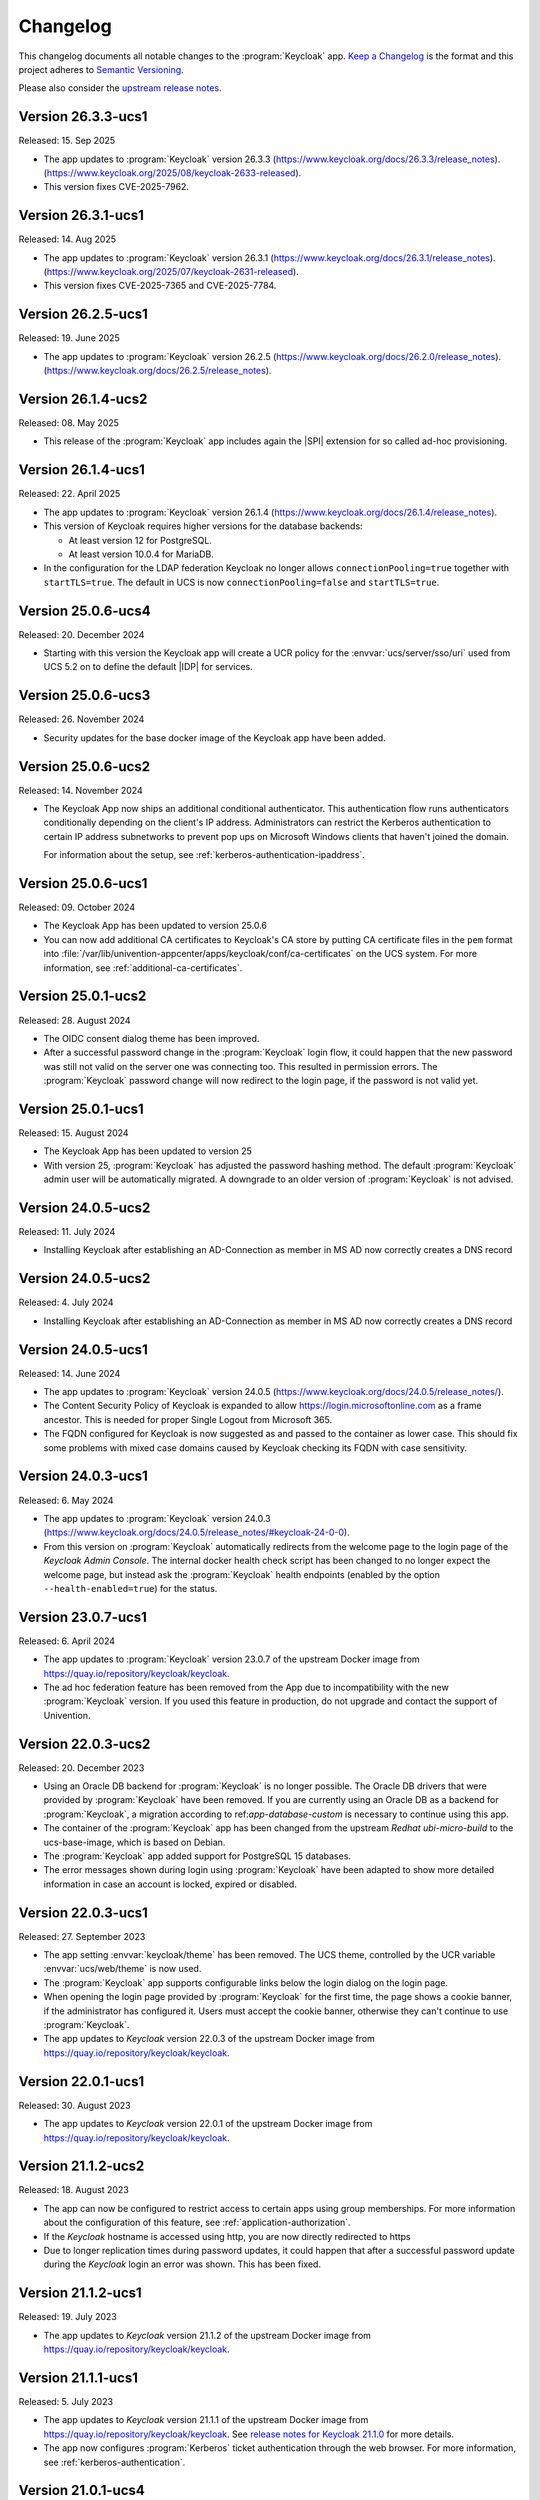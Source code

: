 .. SPDX-FileCopyrightText: 2022-2024 Univention GmbH
..
.. SPDX-License-Identifier: AGPL-3.0-only

.. _app-changelog:

*********
Changelog
*********

This changelog documents all notable changes to the :program:`Keycloak` app.
`Keep a Changelog <https://keepachangelog.com/en/1.0.0/>`_ is the format and
this project adheres to `Semantic Versioning
<https://semver.org/spec/v2.0.0.html>`_.

Please also consider the `upstream release notes
<https://www.keycloak.org/docs/latest/release_notes>`_.

Version 26.3.3-ucs1
===================

Released: 15. Sep 2025

* The app updates to :program:`Keycloak` version 26.3.3
  (https://www.keycloak.org/docs/26.3.3/release_notes).
  (https://www.keycloak.org/2025/08/keycloak-2633-released).

* This version fixes CVE-2025-7962.

Version 26.3.1-ucs1
===================

Released: 14. Aug 2025

* The app updates to :program:`Keycloak` version 26.3.1
  (https://www.keycloak.org/docs/26.3.1/release_notes).
  (https://www.keycloak.org/2025/07/keycloak-2631-released).

* This version fixes CVE-2025-7365 and CVE-2025-7784.

Version 26.2.5-ucs1
===================

Released: 19. June 2025

* The app updates to :program:`Keycloak` version 26.2.5
  (https://www.keycloak.org/docs/26.2.0/release_notes).
  (https://www.keycloak.org/docs/26.2.5/release_notes).

Version 26.1.4-ucs2
===================

Released: 08. May 2025

* This release of the :program:`Keycloak` app includes again the |SPI| extension for so
  called ad-hoc provisioning.

Version 26.1.4-ucs1
===================

Released: 22. April 2025

* The app updates to :program:`Keycloak` version 26.1.4
  (https://www.keycloak.org/docs/26.1.4/release_notes).

* This version of Keycloak requires higher versions for the database backends:

  * At least version 12 for PostgreSQL.

  * At least version 10.0.4 for MariaDB.

* In the configuration for the LDAP federation Keycloak no longer allows
  ``connectionPooling=true`` together with ``startTLS=true``. The default in
  UCS is now ``connectionPooling=false`` and ``startTLS=true``.

Version 25.0.6-ucs4
===================

Released: 20. December 2024

* Starting with this version the Keycloak app will create a UCR policy for the
  :envvar:`ucs/server/sso/uri` used from UCS 5.2 on to define the default
  |IDP| for services.

Version 25.0.6-ucs3
===================

Released: 26. November 2024

* Security updates for the base docker image of the Keycloak app have been added.



Version 25.0.6-ucs2
===================

Released: 14. November 2024

* The Keycloak App now ships an additional conditional authenticator.
  This authentication flow runs
  authenticators conditionally depending on the client's IP address.
  Administrators can restrict the Kerberos authentication to certain IP address subnetworks
  to prevent pop ups on Microsoft Windows clients that haven't joined the domain.

  For information about the setup, see :ref:`kerberos-authentication-ipaddress`.



Version 25.0.6-ucs1
===================

Released: 09. October 2024

* The Keycloak App has been updated to version 25.0.6

* You can now add additional CA certificates to Keycloak's CA store by
  putting CA certificate files in the ``pem`` format into
  :file:`/var/lib/univention-appcenter/apps/keycloak/conf/ca-certificates`
  on the UCS system. For more information, see :ref:`additional-ca-certificates`.

Version 25.0.1-ucs2
===================

Released: 28. August 2024

* The OIDC consent dialog theme has been improved.

* After a successful password change in the :program:`Keycloak` login flow,
  it could happen that the new password was still not valid on the server
  one was connecting too. This resulted in permission errors.
  The :program:`Keycloak` password change will now redirect to the login page,
  if the password is not valid yet.


Version 25.0.1-ucs1
===================

Released: 15. August 2024

* The Keycloak App has been updated to version 25

* With version 25, :program:`Keycloak` has adjusted the password hashing method.
  The default :program:`Keycloak` admin user will be automatically migrated.
  A downgrade to an older version of :program:`Keycloak` is not advised.


Version 24.0.5-ucs2
===================

Released: 11. July 2024

* Installing Keycloak after establishing an AD-Connection as member in MS AD
  now correctly creates a DNS record

Version 24.0.5-ucs2
===================

Released: 4. July 2024

* Installing Keycloak after establishing an AD-Connection as member in MS AD
  now correctly creates a DNS record

Version 24.0.5-ucs1
===================

Released: 14. June 2024

* The app updates to :program:`Keycloak` version 24.0.5
  (https://www.keycloak.org/docs/24.0.5/release_notes/).

* The Content Security Policy of Keycloak is expanded to allow
  https://login.microsoftonline.com as a frame ancestor. This is needed for
  proper Single Logout from Microsoft 365.

* The FQDN configured for Keycloak is now suggested as and passed to the
  container as lower case. This should fix some problems with mixed case
  domains caused by Keycloak checking its FQDN with case sensitivity.

Version 24.0.3-ucs1
===================

Released: 6. May 2024

* The app updates to :program:`Keycloak` version 24.0.3
  (https://www.keycloak.org/docs/24.0.5/release_notes/#keycloak-24-0-0).

* From this version on :program:`Keycloak` automatically redirects from the
  welcome page to the login page of the *Keycloak Admin Console*.
  The internal docker health check script has been changed to no longer expect
  the welcome page, but instead ask the :program:`Keycloak` health endpoints
  (enabled by the option ``--health-enabled=true``) for the status.

Version 23.0.7-ucs1
===================

Released: 6. April 2024

* The app updates to :program:`Keycloak`  version 23.0.7 of the upstream Docker
  image from https://quay.io/repository/keycloak/keycloak.

* The ad hoc federation feature has been removed from the App due to incompatibility
  with the new :program:`Keycloak` version. If you used this feature in production,
  do not upgrade and contact the support of Univention.

Version 22.0.3-ucs2
===================

Released: 20. December 2023

* Using an Oracle DB backend for :program:`Keycloak` is no longer possible. The Oracle DB
  drivers that were provided by :program:`Keycloak` have been removed. If you are currently
  using an Oracle DB as a backend for :program:`Keycloak`, a migration according to
  ref:`app-database-custom` is necessary to continue using this app.

* The container of the :program:`Keycloak` app has been changed from the upstream `Redhat`
  `ubi-micro-build` to the ucs-base-image, which is based on Debian.

* The :program:`Keycloak` app added support for PostgreSQL 15 databases.

* The error messages shown during login using :program:`Keycloak` have been
  adapted to show more detailed information in case an account is locked, expired or disabled.


Version 22.0.3-ucs1
===================

Released: 27. September 2023

* The app setting :envvar:`keycloak/theme` has been removed. The UCS theme, controlled
  by the UCR variable :envvar:`ucs/web/theme` is now used.

* The :program:`Keycloak` app supports configurable links below the login dialog
  on the login page.

* When opening the login page provided by :program:`Keycloak` for the first
  time, the page shows a cookie banner, if the administrator has configured it.
  Users must accept the cookie banner, otherwise they can't continue to use
  :program:`Keycloak`.

* The app updates to *Keycloak* version 22.0.3 of the upstream Docker image from
  https://quay.io/repository/keycloak/keycloak.

Version 22.0.1-ucs1
===================

Released: 30. August 2023

* The app updates to *Keycloak* version 22.0.1 of the upstream Docker image from
  https://quay.io/repository/keycloak/keycloak.

Version 21.1.2-ucs2
===================

Released: 18. August 2023

* The app can now be configured to restrict access to certain apps
  using group memberships. For more information about the
  configuration of this feature, see :ref:`application-authorization`.

* If the *Keycloak* hostname is accessed using http, you are now
  directly redirected to https

* Due to longer replication times during password updates, it could happen
  that after a successful password update during the *Keycloak* login an
  error was shown. This has been fixed.

Version 21.1.2-ucs1
===================

Released: 19. July 2023

* The app updates to *Keycloak* version 21.1.2 of the upstream Docker image from
  https://quay.io/repository/keycloak/keycloak.

Version 21.1.1-ucs1
===================

Released: 5. July 2023

* The app updates to *Keycloak* version 21.1.1 of the upstream Docker image from
  https://quay.io/repository/keycloak/keycloak. See `release notes for Keycloak
  21.1.0
  <https://www.keycloak.org/docs/latest/release_notes/index.html#keycloak-21-1-0>`_
  for more details.

* The app now configures :program:`Kerberos` ticket authentication through the
  web browser. For more information, see :ref:`kerberos-authentication`.

Version 21.0.1-ucs4
===================

Released: 28. June 2023

* A Base64 *NameID* mapper has been added, to make the
  migration of the Microsoft365 connector to
  :program:`Keycloak` possible.

Version 21.0.1-ucs3
===================

Released: 31. May 2023

* The UCR variable :envvar:`keycloak/apache/config` replaces the variable
  :envvar:`ucs/server/sso/virtualhost`. In case you set
  :envvar:`ucs/server/sso/virtualhost` to ``false`` to turn off the UCS web
  server configuration for :program:`Keycloak`, set
  :envvar:`keycloak/apache/config` to ``true`` before the update.

* The app can use a different URL path for the single sign-on endpoint. For more
  information about the configuration, see :ref:`use-case-reconfigure-sso`.


Version 21.0.1-ucs2
===================

Released: 28. April 2023

* The :program:`Keycloak` app can use an external fully qualified domain name.
  For more information about the configuration, see :ref:`use-case-reconfigure-sso`.

Version 21.0.1-ucs1
===================

Released: 19. April 2023

* From this version on the :program:`Keycloak` app requires a CPU that
  supports the micro architecture level ``x86-64-v2``. For more information,
  see :uv:help:`21420`.

* The app updates *Keycloak* to version 21.0.1 of the upstream Docker image from
  `keycloak / keycloak - Quay <https://quay.io/repository/keycloak/keycloak>`_.
  See `release notes for Keycloak 21.0.0
  <https://www.keycloak.org/docs/latest/release_notes/index.html#keycloak-21-0-0>`_
  for more details.

* Accessing the ``userinfo`` endpoint now requires inclusion of ``openid`` in
  the list of requested scopes. For background information, see `this upstream
  issue <https://github.com/keycloak/keycloak/issues/14184>`_.

Version 19.0.2-ucs2
===================

Released: 23. March 2023

* This release of the :program:`Keycloak` app includes extensions for

  #. Univention LDAP mapper
  #. Univention Password reset
  #. Univention Self service

* :program:`Keycloak` now checks the password expiry during the sign-in and
  presents a password change dialog if the password has expired.

* The app now offers a setting to deny the sign-in for unverified, self
  registered user accounts. For more information, see :ref:`use cases <app-use-cases>`.

Version 19.0.1-ucs3
===================

Released: 14. October 2022

* This release of the :program:`Keycloak` app includes an extended version of
  the command line program :program:`univention-keycloak`. Use it to directly
  create Keycloak *Client* configurations for :term:`SAML Service Providers
  <SAML SP>` and :term:`OpenID Connect Relying Parties <OIDC RP>`.

Version 19.0.1-ucs2
===================

Released: 9. September 2022

* This release of the :program:`Keycloak` app includes an |SPI| extension for so
  called ad-hoc federation. See the documentation for details.

* Administrators can install the app :program:`Keycloak` on UCS 5.0-x UCS
  Primary Directory Nodes. For more information, see
  :ref:`limitation-primary-node`.

Version 19.0.1-ucs1
===================

Released: 7. September 2022

* The app now offers :program:`univention-keycloak`, a command line program to
  configure :term:`SAML SP` and :term:`OIDC Provider` clients in *Keycloak*
  directly.

  :program:`univention-keycloak` simplifies the integration of client apps with
  *Keycloak* and the downloads of signing certificates for example as PEM file (see
  option groups ``saml/idp/cert`` or ``oidc/op/cert``).

* :program:`univention-keycloak` supports the setup of a |2FA| authentication
  flow for the members of a specific LDAP group. The second factor is a
  time-based one-time password (TOTP) in this case.

* The app updates to *Keycloak* version 19.0.1 of the upstream Docker image from
  https://quay.io/repository/keycloak/keycloak.

* Administrators can install the app :program:`Keycloak` on UCS 5.0-x UCS
  Primary Directory Nodes. For more information, see
  :ref:`limitation-primary-node`.

Version 18.0.0-ucs1
===================

Released: 28. June 2022

* Initial release of the app.

* Administrators can install the :program:`Keycloak` app on UCS 5.0-x Primary
  Directory Nodes.

* The app uses the upstream Docker image from
  https://quay.io/repository/keycloak/keycloak.
